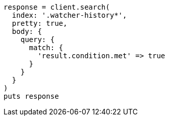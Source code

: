 [source, ruby]
----
response = client.search(
  index: '.watcher-history*',
  pretty: true,
  body: {
    query: {
      match: {
        'result.condition.met' => true
      }
    }
  }
)
puts response
----
